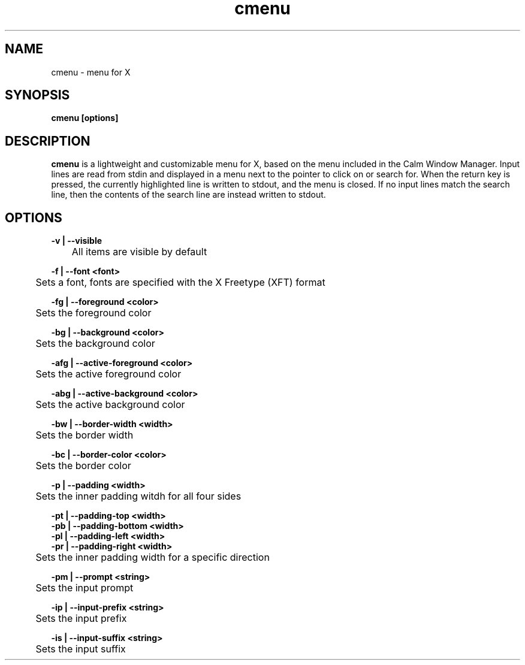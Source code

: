 .TH cmenu 1 cmenu
.SH NAME
cmenu - menu for X
.SH SYNOPSIS
.B cmenu [options]
.SH DESCRIPTION
.B cmenu
is a lightweight and customizable menu for X, based on the menu included in the Calm Window Manager. Input lines are read from stdin and displayed in a menu next to the pointer to click on or search for. When the return key is pressed, the currently highlighted line is written to stdout, and the menu is closed. If no input lines match the search line, then the contents of the search line are instead written to stdout.
.SH OPTIONS
.B -v | --visible
.br
	All items are visible by default

.br
.B -f | --font <font>
.br
	Sets a font, fonts are specified with the X Freetype (XFT) format

.br
.B -fg | --foreground <color>
.br
	Sets the foreground color

.br
.B -bg | --background <color>
.br
	Sets the background color

.br
.B -afg | --active-foreground <color>
.br
	Sets the active foreground color

.br
.B -abg | --active-background <color>
.br
	Sets the active background color

.br
.B -bw | --border-width <width>
.br
	Sets the border width

.br
.B -bc | --border-color <color>
.br
	Sets the border color

.br
.B -p | --padding <width>
.br
	Sets the inner padding witdh for all four sides

.br
.B -pt | --padding-top <width>
.br
.B -pb | --padding-bottom <width>
.br
.B -pl | --padding-left <width>
.br
.B -pr | --padding-right <width>
.br
	Sets the inner padding width for a specific direction

.br
.B -pm | --prompt <string>
.br
	Sets the input prompt

.br
.B -ip | --input-prefix <string>
.br
	Sets the input prefix

.br
.B -is | --input-suffix <string>
.br
	Sets the input suffix
